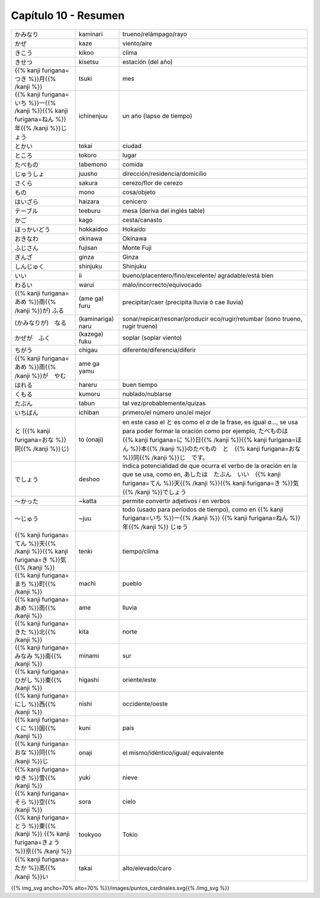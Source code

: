 .. title: Capítulo 10
.. slug: capitulo-10
.. date: 2017-01-01 20:41:03 UTC-03:00
.. tags: japones, NihongoShojo
.. category: idiomas
.. link:
.. description: Resumen capítulo 10 del libro Nohongo Shojo
.. type: text

.. role:: raw-html(raw)
   :format: html

=====================
Capítulo 10 - Resumen
=====================

+---------------------+-------------------+------------------------------------+
| |kaminari|          | kaminari          | trueno/relámpago/rayo              |
+---------------------+-------------------+------------------------------------+
| |kaze|              | kaze              | viento/aire                        |
+---------------------+-------------------+------------------------------------+
| |kikoo|             | kikoo             | clima                              |
+---------------------+-------------------+------------------------------------+
| |kisetsu|           | kisetsu           | estación (del año)                 |
+---------------------+-------------------+------------------------------------+
| |tsuki|             | tsuki             | mes                                |
+---------------------+-------------------+------------------------------------+
| |ichinenjuu|        | ichinenjuu        | un año (lapso de tiempo)           |
+---------------------+-------------------+------------------------------------+
| |tokai|             | tokai             | ciudad                             |
+---------------------+-------------------+------------------------------------+
| |tokoro|            | tokoro            | lugar                              |
+---------------------+-------------------+------------------------------------+
| |tabemono|          | tabemono          | comida                             |
+---------------------+-------------------+------------------------------------+
| |juusho|            | juusho            | dirección/residencia/domicilio     |
+---------------------+-------------------+------------------------------------+
| |sakura|            | sakura            | cerezo/flor de cerezo              |
+---------------------+-------------------+------------------------------------+
| |mono|              | mono              | cosa/objeto                        |
+---------------------+-------------------+------------------------------------+
| |haizara|           | haizara           | cenicero                           |
+---------------------+-------------------+------------------------------------+
| |teeburu|           | teeburu           | mesa (deriva del inglés table)     |
+---------------------+-------------------+------------------------------------+
| |kago|              | kago              | cesta/canasto                      |
+---------------------+-------------------+------------------------------------+
| |hokkaidoo|         | hokkaidoo         | Hokaido                            |
+---------------------+-------------------+------------------------------------+
| |okinawa|           | okinawa           | Okinawa                            |
+---------------------+-------------------+------------------------------------+
| |fujisan|           | fujisan           | Monte Fuji                         |
+---------------------+-------------------+------------------------------------+
| |ginza|             | ginza             | Ginza                              |
+---------------------+-------------------+------------------------------------+
| |shinjuku|          | shinjuku          | Shinjuku                           |
+---------------------+-------------------+------------------------------------+
| |ii|                | ii                | bueno/placentero/fino/excelente/   |
|                     |                   | agradable/está bien                |
+---------------------+-------------------+------------------------------------+
| |warui|             | warui             | malo/incorrecto/equivocado         |
+---------------------+-------------------+------------------------------------+
| |(ame_ga)_furu|     | (ame ga) furu     | precipitar/caer (precipita lluvia  |
|                     |                   | ó cae lluvia)                      |
+---------------------+-------------------+------------------------------------+
| |(kaminariga)_naru| | (kaminariga) naru |  sonar/repicar/resonar/producir    |
|                     |                   |  eco/rugir/retumbar (sono trueno,  |
|                     |                   |  rugir trueno)                     |
+---------------------+-------------------+------------------------------------+
| |(kazega)_fuku|     | (kazega) fuku     | soplar (soplar viento)             |
+---------------------+-------------------+------------------------------------+
| |chigau|            | chigau            | diferente/diferencia/diferir       |
+---------------------+-------------------+------------------------------------+
| |ame_ga_yamu|       | ame ga yamu       |                                    |
+---------------------+-------------------+------------------------------------+
| |hareru|            | hareru            | buen tiempo                        |
+---------------------+-------------------+------------------------------------+
| |kumoru|            | kumoru            | nublado/nublarse                   |
+---------------------+-------------------+------------------------------------+
| |tabun|             | tabun             | tal vez/probablemente/quizas       |
+---------------------+-------------------+------------------------------------+
| |ichiban|           | ichiban           | primero/el número uno/el mejor     |
+---------------------+-------------------+------------------------------------+
| |to_(onaji)|        | to (onaji)        | en este caso el |to_| es como el   |
|                     |                   | *a* de la frase, es igual *a*...,  |
|                     |                   | se usa para poder formar la        |
|                     |                   | oración como por ejemplo,          |
|                     |                   | |to_onaji_ejemplo|                 |
+---------------------+-------------------+------------------------------------+
| |deshoo|            | deshoo            | indica potencialidad de que ocurra |
|                     |                   | el verbo de la oración en la que   |
|                     |                   | se usa, como en, |deshoo_ejemplo|  |
+---------------------+-------------------+------------------------------------+
| |~katta|            | ~katta            | permite convertir adjetivos *i*    |
|                     |                   | en verbos                          |
+---------------------+-------------------+------------------------------------+
| |~juu|              | ~juu              | todo (usado para períodos de       |
|                     |                   | tiempo), como en |juu_ejemplo|     |
+---------------------+-------------------+------------------------------------+
| |tenki|             | tenki             | tiempo/clima                       |
+---------------------+-------------------+------------------------------------+
| |machi|             | machi             | pueblo                             |
+---------------------+-------------------+------------------------------------+
| |ame|               | ame               | lluvia                             |
+---------------------+-------------------+------------------------------------+
| |kita|              | kita              | norte                              |
+---------------------+-------------------+------------------------------------+
| |minami|            | minami            | sur                                |
+---------------------+-------------------+------------------------------------+
| |higashi|           | higashi           | oriente/este                       |
+---------------------+-------------------+------------------------------------+
| |nishi|             | nishi             | occidente/oeste                    |
+---------------------+-------------------+------------------------------------+
| |kuni|              | kuni              | país                               |
+---------------------+-------------------+------------------------------------+
| |onaji|             | onaji             | el mismo/idéntico/igual/           |
|                     |                   | equivalente                        |
+---------------------+-------------------+------------------------------------+
| |yuki|              | yuki              | nieve                              |
+---------------------+-------------------+------------------------------------+
| |sora|              | sora              | cielo                              |
+---------------------+-------------------+------------------------------------+
| |tookyoo|           | tookyoo           | Tokio                              |
+---------------------+-------------------+------------------------------------+
| |takai|             | takai             | alto/elevado/caro                  |
+---------------------+-------------------+------------------------------------+

{{% img_svg ancho=70% alto=70% %}}/images/puntos_cardinales.svg{{% /img_svg %}}

.. |kaminari| replace:: かみなり
.. |kaze| replace:: かぜ
.. |kikoo| replace:: きこう
.. |kisetsu| replace:: きせつ
.. |tsuki| replace:: {{% kanji furigana=つき %}}月{{% /kanji %}}
.. |ichinenjuu| replace:: {{% kanji furigana=いち %}}一{{% /kanji %}}{{% kanji furigana=ねん %}}年{{% /kanji %}}じょう
.. |tokai| replace:: とかい
.. |tokoro| replace:: ところ
.. |tabemono| replace:: たべもの
.. |juusho| replace:: じゅうしょ
.. |sakura| replace:: さくら
.. |mono| replace:: もの
.. |haizara| replace:: はいざら
.. |teeburu| replace:: テーブル
.. |kago| replace:: かご
.. |hokkaidoo| replace:: ほっかいどう
.. |okinawa| replace:: おきなわ
.. |fujisan| replace:: ふじさん
.. |ginza| replace:: ぎんざ
.. |shinjuku| replace:: しんじゅく
.. |ii| replace:: いい
.. |warui| replace:: わるい
.. |(ame_ga)_furu| replace:: {{% kanji furigana=あめ %}}雨{{% /kanji %}}が) ふる
.. |(kaminariga)_naru| replace:: (かみなりが)　なる
.. |(kazega)_fuku| replace:: かぜが　ふく
.. |chigau| replace:: ちがう
.. |ame_ga_yamu| replace:: {{% kanji furigana=あめ %}}雨{{% /kanji %}}が　やむ
.. |hareru| replace:: はれる
.. |kumoru| replace:: くもる
.. |tabun| replace:: たぶん
.. |ichiban| replace:: いちばん
.. |to_(onaji)| replace:: と ({{% kanji furigana=おな %}}同{{% /kanji %}}じ)
.. |deshoo| replace:: でしょう
.. |~katta| replace:: ～かった
.. |~juu| replace:: ～じゅう
.. |tenki| replace:: {{% kanji furigana=てん %}}天{{% /kanji %}}{{% kanji furigana=き %}}気{{% /kanji %}}
.. |machi| replace:: {{% kanji furigana=まち %}}町{{% /kanji %}}
.. |ame| replace:: {{% kanji furigana=あめ %}}雨{{% /kanji %}}
.. |kita| replace:: {{% kanji furigana=きた %}}北{{% /kanji %}}
.. |minami| replace:: {{% kanji furigana=みなみ %}}南{{% /kanji %}}
.. |kuni| replace:: {{% kanji furigana=くに %}}国{{% /kanji %}}
.. |onaji| replace:: {{% kanji furigana=おな %}}同{{% /kanji %}}じ
.. |yuki| replace:: {{% kanji furigana=ゆき %}}雪{{% /kanji %}}
.. |higashi| replace:: {{% kanji furigana=ひがし %}}東{{% /kanji %}}
.. |sora| replace:: {{% kanji furigana=そら %}}空{{% /kanji %}}
.. |nishi| replace:: {{% kanji furigana=にし %}}西{{% /kanji %}}
.. |tookyoo| replace:: {{% kanji furigana=とう %}}東{{% /kanji %}} {{% kanji furigana=きょう %}}京{{% /kanji %}}
.. |takai| replace:: {{% kanji furigana=たか %}}高{{% /kanji %}}い
.. |to_| replace:: と
.. |to_onaji_ejemplo| replace:: たべものは　{{% kanji furigana=に %}}日{{% /kanji %}}{{% kanji furigana=ほん %}}本{{% /kanji %}}のたべもの　と　{{% kanji furigana=おな %}}同{{% /kanji %}}じ　です。
.. |deshoo_ejemplo| replace:: あしたは　たぶん　いい　{{% kanji furigana=てん %}}天{{% /kanji %}}{{% kanji furigana=き %}}気{{% /kanji %}}でしょう
.. |juu_ejemplo| replace:: {{% kanji furigana=いち %}}一{{% /kanji %}} {{% kanji furigana=ねん %}}年{{% /kanji %}} じゅう

